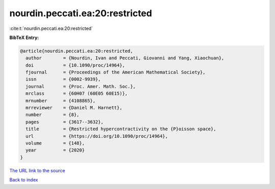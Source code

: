nourdin.peccati.ea:20:restricted
================================

:cite:t:`nourdin.peccati.ea:20:restricted`

**BibTeX Entry:**

.. code-block:: bibtex

   @article{nourdin.peccati.ea:20:restricted,
     author        = {Nourdin, Ivan and Peccati, Giovanni and Yang, Xiaochuan},
     doi           = {10.1090/proc/14964},
     fjournal      = {Proceedings of the American Mathematical Society},
     issn          = {0002-9939},
     journal       = {Proc. Amer. Math. Soc.},
     mrclass       = {60H07 (60E05 60E15)},
     mrnumber      = {4108865},
     mrreviewer    = {Daniel M. Harnett},
     number        = {8},
     pages         = {3617--3632},
     title         = {Restricted hypercontractivity on the {P}oisson space},
     url           = {https://doi.org/10.1090/proc/14964},
     volume        = {148},
     year          = {2020}
   }
`The URL link to the source <https://doi.org/10.1090/proc/14964>`_


`Back to index <../By-Cite-Keys.html>`_
